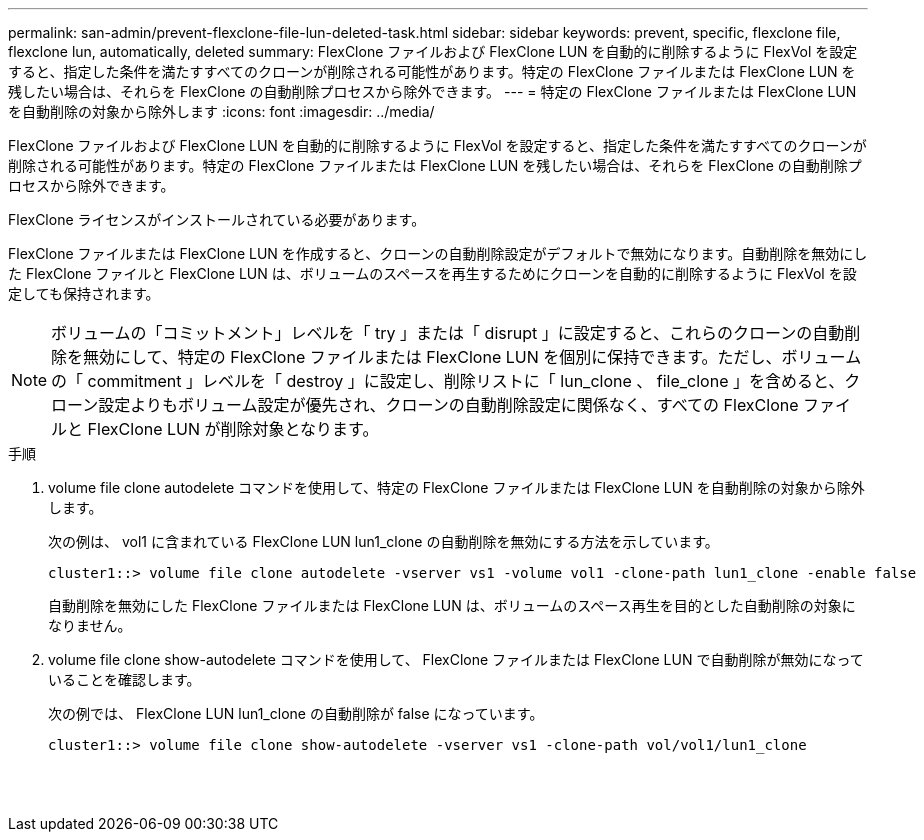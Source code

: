 ---
permalink: san-admin/prevent-flexclone-file-lun-deleted-task.html 
sidebar: sidebar 
keywords: prevent, specific, flexclone file, flexclone lun, automatically, deleted 
summary: FlexClone ファイルおよび FlexClone LUN を自動的に削除するように FlexVol を設定すると、指定した条件を満たすすべてのクローンが削除される可能性があります。特定の FlexClone ファイルまたは FlexClone LUN を残したい場合は、それらを FlexClone の自動削除プロセスから除外できます。 
---
= 特定の FlexClone ファイルまたは FlexClone LUN を自動削除の対象から除外します
:icons: font
:imagesdir: ../media/


[role="lead"]
FlexClone ファイルおよび FlexClone LUN を自動的に削除するように FlexVol を設定すると、指定した条件を満たすすべてのクローンが削除される可能性があります。特定の FlexClone ファイルまたは FlexClone LUN を残したい場合は、それらを FlexClone の自動削除プロセスから除外できます。

FlexClone ライセンスがインストールされている必要があります。

FlexClone ファイルまたは FlexClone LUN を作成すると、クローンの自動削除設定がデフォルトで無効になります。自動削除を無効にした FlexClone ファイルと FlexClone LUN は、ボリュームのスペースを再生するためにクローンを自動的に削除するように FlexVol を設定しても保持されます。

[NOTE]
====
ボリュームの「コミットメント」レベルを「 try 」または「 disrupt 」に設定すると、これらのクローンの自動削除を無効にして、特定の FlexClone ファイルまたは FlexClone LUN を個別に保持できます。ただし、ボリュームの「 commitment 」レベルを「 destroy 」に設定し、削除リストに「 lun_clone 、 file_clone 」を含めると、クローン設定よりもボリューム設定が優先され、クローンの自動削除設定に関係なく、すべての FlexClone ファイルと FlexClone LUN が削除対象となります。

====
.手順
. volume file clone autodelete コマンドを使用して、特定の FlexClone ファイルまたは FlexClone LUN を自動削除の対象から除外します。
+
次の例は、 vol1 に含まれている FlexClone LUN lun1_clone の自動削除を無効にする方法を示しています。

+
[listing]
----
cluster1::> volume file clone autodelete -vserver vs1 -volume vol1 -clone-path lun1_clone -enable false
----
+
自動削除を無効にした FlexClone ファイルまたは FlexClone LUN は、ボリュームのスペース再生を目的とした自動削除の対象になりません。

. volume file clone show-autodelete コマンドを使用して、 FlexClone ファイルまたは FlexClone LUN で自動削除が無効になっていることを確認します。
+
次の例では、 FlexClone LUN lun1_clone の自動削除が false になっています。

+
[listing]
----
cluster1::> volume file clone show-autodelete -vserver vs1 -clone-path vol/vol1/lun1_clone
															Vserver Name: vs1
															Clone Path: vol/vol1/lun1_clone
															Autodelete Enabled: false
----


